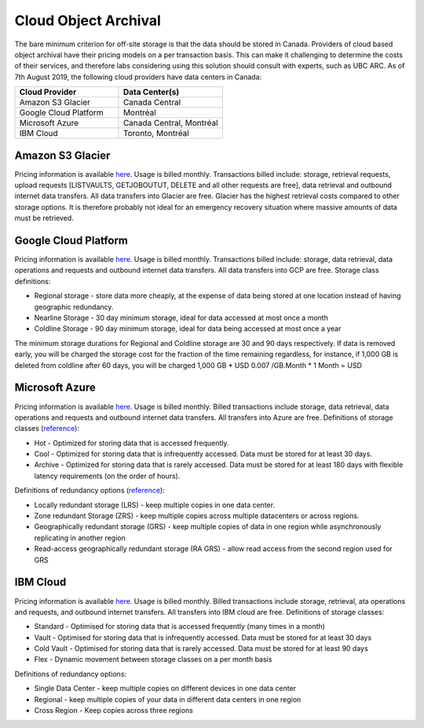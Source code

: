 =====================
Cloud Object Archival
=====================
The bare minimum criterion for off-site storage is that the data should be stored in Canada. Providers of cloud based object archival have their pricing models on a per transaction basis. This can make it challenging to determine the costs of their services, and therefore labs considering using this solution should consult with experts, such as UBC ARC. As of 7th August 2019, the following cloud providers have data centers in Canada:

.. list-table:: 
   :widths: 25 25
   :header-rows: 1

   * - Cloud Provider
     - Data Center(s)
   * - Amazon S3 Glacier
     - Canada Central
   * - Google Cloud Platform
     - Montréal 
   * - Microsoft Azure
     - Canada Central, Montréal 
   * - IBM Cloud
     - Toronto, Montréal 

Amazon S3 Glacier
=================
Pricing information is available `here <aws.amazon.com/glacier/pricing>`_. Usage is billed monthly. Transactions billed include: storage, retrieval requests, upload requests [LISTVAULTS, GETJOBOUTUT, DELETE and all other requests are free], data retrieval and outbound internet data transfers. All data transfers into Glacier are free. 
Glacier has the highest retrieval costs compared to other storage options. It is therefore probably not ideal for an emergency recovery situation where massive amounts of data must be retrieved.

Google Cloud Platform
=====================
Pricing information is available `here <cloud.google.com/storage/pricing>`_. Usage is billed monthly. Transactions billed include: storage, data retrieval, data operations and requests and outbound internet data transfers. All data transfers into GCP are free.
Storage class definitions:

* Regional storage - store data more cheaply, at the expense of data being stored at one location instead of having geographic redundancy.
* Nearline Storage - 30 day minimum storage, ideal for data accessed at most once a month
* Coldline Storage - 90 day minimum storage, ideal for data being accessed at most once a year 

The minimum storage durations for Regional and Coldline storage are 30 and 90 days respectively. If data is removed early, you will be charged the storage cost for the fraction of the time remaining regardless, for instance, if 1,000 GB is deleted from coldline after 60 days, you will be charged 1,000 GB * USD 0.007 /GB.Month * 1 Month =  USD

Microsoft Azure
===============
Pricing information is available `here <azure.microsoft.com/en-ca/pricing/details/storage/blobs/>`_. Usage is billed monthly. Billed transactions include storage, data retrieval, data operations and requests and outbound internet data transfers. All transfers into Azure are free.
Definitions of storage classes (`reference <http://docs.microsoft.com/en-us/azure/storage/blobs/storage-blob-storage-tiers>`_):

* Hot - Optimized for storing data that is accessed frequently.
* Cool - Optimized for storing data that is infrequently accessed. Data must be stored for at least 30 days.
* Archive - Optimized for storing data that is rarely accessed. Data must be stored for at least 180 days with flexible latency requirements (on the order of hours).

Definitions of redundancy options (`reference <http://azure.microsoft.com/en-ca/pricing/details/storage/>`_):

* Locally redundant storage (LRS) - keep multiple copies in one data center.
* Zone redundant Storage (ZRS) - keep multiple copies across multiple datacenters or across regions.
* Geographically redundant storage (GRS) - keep multiple copies of data in one region while asynchronously replicating in another region
* Read-access geographically redundant storage (RA GRS) - allow read access from the second region used for GRS

IBM Cloud
=========

Pricing information is available `here <ibm.com/cloud/object-storage/pricing/#s3api>`_. Usage is billed monthly. Billed transactions include storage, retrieval, ata operations and requests, and outbound internet transfers.  All transfers into IBM cloud are free.
Definitions of storage classes:

* Standard - Optimised for storing data that is accessed frequently (many times in a month)
* Vault - Optimised for storing data that is infrequently accessed. Data must be stored for at least 30 days
* Cold Vault - Optimised for storing data that is rarely accessed. Data must be stored for at least 90 days
* Flex - Dynamic movement between storage classes on a per month basis 

Definitions of redundancy options:

* Single Data Center - keep multiple copies on different devices in one data center
* Regional - keep multiple copies of your data in different data centers in one region
* Cross Region - Keep copies across three regions
